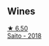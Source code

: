
** Wines

#+begin_export html
<div class="flex-container">
  <a class="flex-item flex-item-left" href="/wines/b7273268-eb5a-4131-a135-e1cfd610752f.html">
    <img class="flex-bottle" src="/images/b7/273268-eb5a-4131-a135-e1cfd610752f/2020-09-19-13-51-46-4498FB5C-565A-4914-9D31-4D826BB61A3D-1-105-c@512.webp"></img>
    <section class="h">★ 6.50</section>
    <section class="h text-bolder">Saito - 2018</section>
  </a>

</div>
#+end_export
